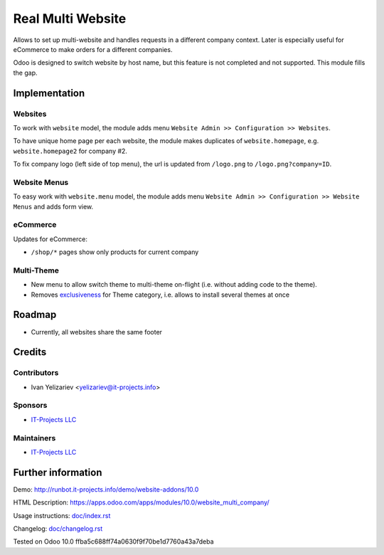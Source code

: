 ====================
 Real Multi Website
====================

Allows to set up multi-website and handles requests in a different company context. Later is especially useful for eCommerce to make orders for a different companies.

Odoo is designed to switch website by host name, but this feature is not completed and not supported. This module fills the gap.

Implementation
==============

Websites
--------

To work with ``website`` model, the module adds menu ``Website Admin >> Configuration >> Websites``.

To have unique home page per each website, the module makes duplicates of ``website.homepage``, e.g. ``website.homepage2`` for company #2.

To fix company logo (left side of top menu), the url is updated from ``/logo.png`` to ``/logo.png?company=ID``.

Website Menus
-------------

To easy work with ``website.menu`` model, the module adds menu ``Website Admin >> Configuration >> Website Menus`` and adds form view.

eCommerce
---------

Updates for eCommerce:

* ``/shop/*`` pages show only products for current company

Multi-Theme
-----------

* New menu to allow switch theme to multi-theme on-flight (i.e. without adding code to the theme).
* Removes `exclusiveness <https://github.com/odoo/odoo/commit/c29cac23fbee395b3f3430346d6781e9dbe0a35c>`__ for Theme category, i.e. allows to install several themes at once

Roadmap
=======

* Currently, all websites share the same footer

Credits
=======

Contributors
------------
* Ivan Yelizariev <yelizariev@it-projects.info>

Sponsors
--------
* `IT-Projects LLC <https://it-projects.info>`__

Maintainers
-----------
* `IT-Projects LLC <https://it-projects.info>`__

Further information
===================

Demo: http://runbot.it-projects.info/demo/website-addons/10.0

HTML Description: https://apps.odoo.com/apps/modules/10.0/website_multi_company/

Usage instructions: `<doc/index.rst>`_

Changelog: `<doc/changelog.rst>`_

Tested on Odoo 10.0 ffba5c688ff74a0630f9f70be1d7760a43a7deba
